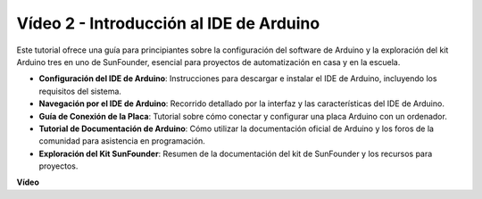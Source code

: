 Vídeo 2 - Introducción al IDE de Arduino
=========================================

Este tutorial ofrece una guía para principiantes sobre la configuración del software de Arduino y la exploración del kit Arduino tres en uno de SunFounder, esencial para proyectos de automatización en casa y en la escuela.

* **Configuración del IDE de Arduino**: Instrucciones para descargar e instalar el IDE de Arduino, incluyendo los requisitos del sistema.
* **Navegación por el IDE de Arduino**: Recorrido detallado por la interfaz y las características del IDE de Arduino.
* **Guía de Conexión de la Placa**: Tutorial sobre cómo conectar y configurar una placa Arduino con un ordenador.
* **Tutorial de Documentación de Arduino**: Cómo utilizar la documentación oficial de Arduino y los foros de la comunidad para asistencia en programación.
* **Exploración del Kit SunFounder**: Resumen de la documentación del kit de SunFounder y los recursos para proyectos.

**Vídeo**

.. raw:: html

    <iframe width="600" height="400" src="https://www.youtube.com/embed/9wc37PhVDis?si=GHaqRpcFbIaqZ0OY" title="YouTube video player" frameborder="0" allow="accelerometer; autoplay; clipboard-write; encrypted-media; gyroscope; picture-in-picture; web-share" allowfullscreen></iframe>

    <br/><br/>

